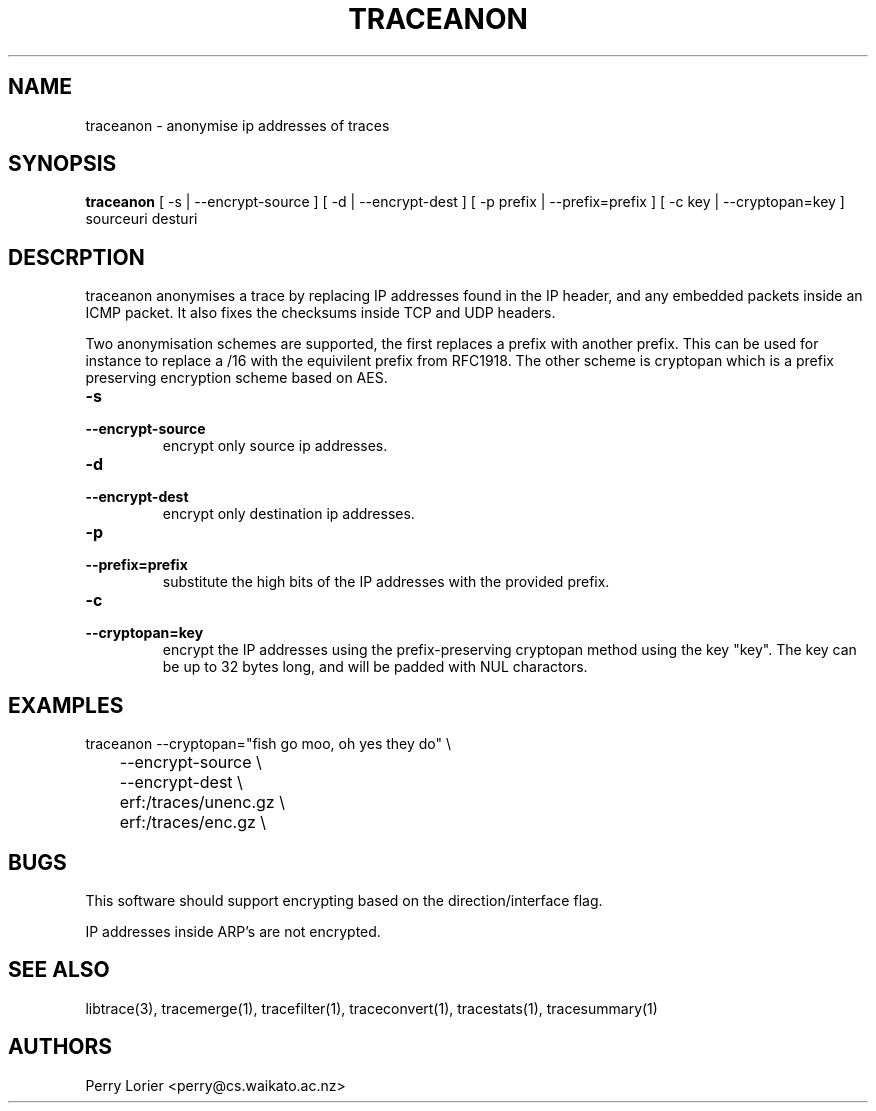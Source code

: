 .TH TRACEANON "1" "October 2005" "traceanon (libtrace)" "User Commands"
.SH NAME
traceanon \- anonymise ip addresses of traces
.SH SYNOPSIS
.B traceanon 
[ \-s | \-\^\-encrypt-source ]
[ \-d | \-\^\-encrypt-dest ]
[ \-p prefix | \-\^\-prefix=prefix ]
[ \-c key | \-\^\-cryptopan=key ]
sourceuri
desturi
.SH DESCRPTION
traceanon anonymises a trace by replacing IP addresses found in the IP header,
and any embedded packets inside an ICMP packet.  It also fixes the checksums
inside TCP and UDP headers.

Two anonymisation schemes are supported, the first replaces a prefix with
another prefix.  This can be used for instance to replace a /16 with the
equivilent prefix from RFC1918.  The other scheme is cryptopan which is a
prefix preserving encryption scheme based on AES.
.TP
.PD 0
.BI \-s 
.TP
.PD
.BI \-\^\-encrypt-source
encrypt only source ip addresses.

.TP
.PD 0
.BI \-d 
.TP
.PD
.BI \-\^\-encrypt-dest
encrypt only destination ip addresses.

.TP
.PD 0
.BI \-p 
.TP
.PD
.BI \-\^\-prefix=prefix
substitute the high bits of the IP addresses with the provided prefix.

.TP
.PD 0
.BI \-c 
.TP
.PD
.BI \-\^\-cryptopan=key
encrypt the IP addresses using the prefix-preserving cryptopan method using
the key "key".  The key can be up to 32 bytes long, and will be padded with
NUL charactors.


.SH EXAMPLES
.nf
traceanon \-\^\-cryptopan="fish go moo, oh yes they do" \\
	\-\^\-encrypt-source \\
	\-\^\-encrypt-dest \\
	erf:/traces/unenc.gz \\
	erf:/traces/enc.gz \\
.fi

.SH BUGS
This software should support encrypting based on the direction/interface flag.

IP addresses inside ARP's are not encrypted.

.SH SEE ALSO
libtrace(3), tracemerge(1), tracefilter(1), traceconvert(1), tracestats(1),
tracesummary(1)

.SH AUTHORS
Perry Lorier <perry@cs.waikato.ac.nz>
